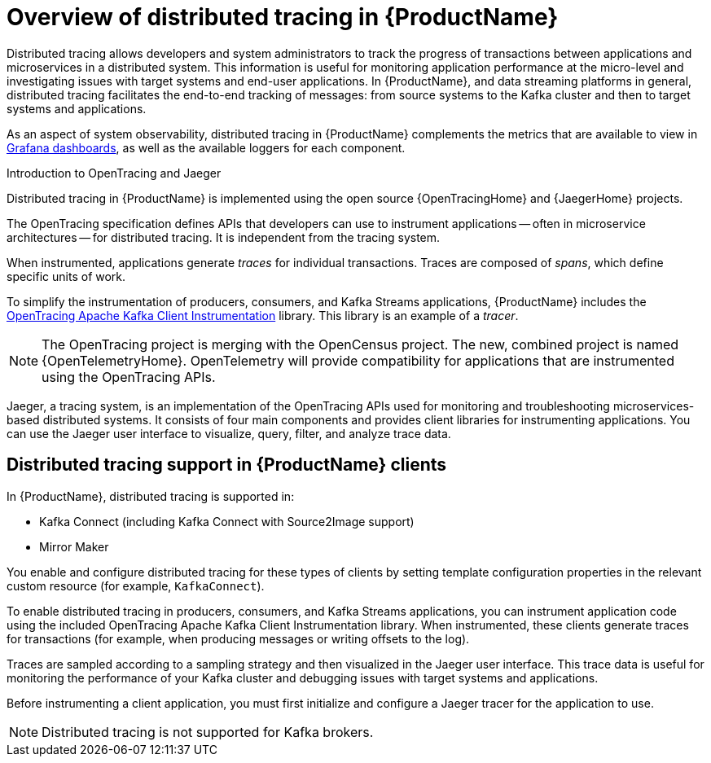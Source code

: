 // Module included in the following assemblies:
//
// assembly-distributed-tracing.adoc

[id='con-overview-distributed-tracing-{context}']
= Overview of distributed tracing in {ProductName}

Distributed tracing allows developers and system administrators to track the progress of transactions between applications and microservices in a distributed system. This information is useful for monitoring application performance at the micro-level and investigating issues with target systems and end-user applications. In {ProductName}, and data streaming platforms in general, distributed tracing facilitates the end-to-end tracking of messages: from source systems to the Kafka cluster and then to target systems and applications.

//diagram

As an aspect of system observability, distributed tracing in {ProductName} complements the metrics that are available to view in xref:assembly-metrics-setup-{context}[Grafana dashboards], as well as the available loggers for each component. 

.Introduction to OpenTracing and Jaeger

Distributed tracing in {ProductName} is implemented using the open source {OpenTracingHome} and {JaegerHome} projects.

The OpenTracing specification defines APIs that developers can use to instrument applications -- often in microservice architectures -- for distributed tracing. It is independent from the tracing system.

When instrumented, applications generate __traces__ for individual transactions. Traces are composed of __spans__, which define specific units of work.

To simplify the instrumentation of producers, consumers, and Kafka Streams applications, {ProductName} includes the https://github.com/opentracing-contrib/java-kafka-client/blob/master/README.md[OpenTracing Apache Kafka Client Instrumentation^] library. This library is an example of a __tracer__.

NOTE: The OpenTracing project is merging with the OpenCensus project. The new, combined project is named {OpenTelemetryHome}. OpenTelemetry will provide compatibility for applications that are instrumented using the OpenTracing APIs.

Jaeger, a tracing system, is an implementation of the OpenTracing APIs used for monitoring and troubleshooting microservices-based distributed systems. It consists of four main components and provides client libraries for instrumenting applications. You can use the Jaeger user interface to visualize, query, filter, and analyze trace data.

== Distributed tracing support in {ProductName} clients

In {ProductName}, distributed tracing is supported in:

* Kafka Connect (including Kafka Connect with Source2Image support)
* Mirror Maker 

You enable and configure distributed tracing for these types of clients by setting template configuration properties in the relevant custom resource (for example, `KafkaConnect`).

To enable distributed tracing in producers, consumers, and Kafka Streams applications, you can instrument application code using the included OpenTracing Apache Kafka Client Instrumentation library. When instrumented, these clients generate traces for transactions (for example, when producing messages or writing offsets to the log).

Traces are sampled according to a sampling strategy and then visualized in the Jaeger user interface. This trace data is useful for monitoring the performance of your Kafka cluster and debugging issues with target systems and applications.

Before instrumenting a client application, you must first initialize and configure a Jaeger tracer for the application to use.

NOTE: Distributed tracing is not supported for Kafka brokers.